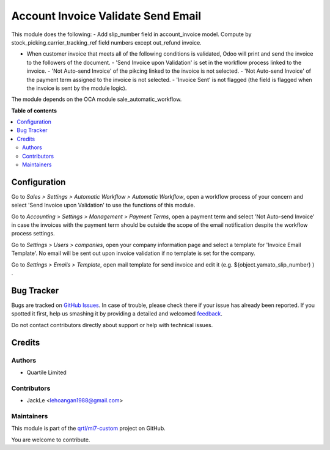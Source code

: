 ===================================
Account Invoice Validate Send Email
===================================

.. !!!!!!!!!!!!!!!!!!!!!!!!!!!!!!!!!!!!!!!!!!!!!!!!!!!!
   !! This file is generated by oca-gen-addon-readme !!
   !! changes will be overwritten.                   !!
   !!!!!!!!!!!!!!!!!!!!!!!!!!!!!!!!!!!!!!!!!!!!!!!!!!!!

.. |badge1| image:: https://img.shields.io/badge/maturity-Beta-yellow.png
    :target: https://odoo-community.org/page/development-status
    :alt: Beta
.. |badge2| image:: https://img.shields.io/badge/licence-AGPL--3-blue.png
    :target: http://www.gnu.org/licenses/agpl-3.0-standalone.html
    :alt: License: AGPL-3
.. |badge3| image:: https://img.shields.io/badge/github-qrtl%2Fmi7--custom-lightgray.png?logo=github
    :target: https://github.com/qrtl/mi7-custom/tree/10.0/account_invoice_validate_send_email
    :alt: qrtl/mi7-custom

|badge1| |badge2| |badge3| 

This module does the following:
- Add slip_number field in account_invoice model. Compute by stock_picking.carrier_tracking_ref field numbers except out_refund invoice.

- When customer invoice that meets all of the following conditions is validated, Odoo will print and send the invoice to the followers of the document.
  - 'Send Invoice upon Validation' is set in the workflow process linked to the invoice.
  - 'Not Auto-send Invoice' of the pikcing linked to the invoice is not selected.
  - 'Not Auto-send Invoice' of the payment term assigned to the invoice is not selected.
  - 'Invoice Sent' is not flagged (the field is flagged when the invoice is sent by the module logic).

The module depends on the OCA module sale_automatic_workflow.

**Table of contents**

.. contents::
   :local:

Configuration
=============

Go to *Sales > Settings > Automatic Workflow > Automatic Workflow*, open a
workflow process of your concern and select 'Send Invoice upon Validation' to
use the functions of this module.

Go to *Accounting > Settings > Management > Payment Terms*, open a payment term
and select 'Not Auto-send Invoice' in case the invoices with the payment term
should be outside the scope of the email notification despite the workflow process settings.

Go to *Settings > Users > companies*, open your company information page
and select a template for 'Invoice Email Template'.
No email will be sent out upon invoice validation if no template is set for the company.

Go to *Settings > Emails > Template*, open mail template for send invoice and edit it
(e.g. ${object.yamato_slip_number} ) .

Bug Tracker
===========

Bugs are tracked on `GitHub Issues <https://github.com/qrtl/mi7-custom/issues>`_.
In case of trouble, please check there if your issue has already been reported.
If you spotted it first, help us smashing it by providing a detailed and welcomed
`feedback <https://github.com/qrtl/mi7-custom/issues/new?body=module:%20account_invoice_validate_send_email%0Aversion:%2010.0%0A%0A**Steps%20to%20reproduce**%0A-%20...%0A%0A**Current%20behavior**%0A%0A**Expected%20behavior**>`_.

Do not contact contributors directly about support or help with technical issues.

Credits
=======

Authors
~~~~~~~

* Quartile Limited

Contributors
~~~~~~~~~~~~

* JackLe <lehoangan1988@gmail.com>

Maintainers
~~~~~~~~~~~

This module is part of the `qrtl/mi7-custom <https://github.com/qrtl/mi7-custom/tree/10.0/account_invoice_validate_send_email>`_ project on GitHub.

You are welcome to contribute.
